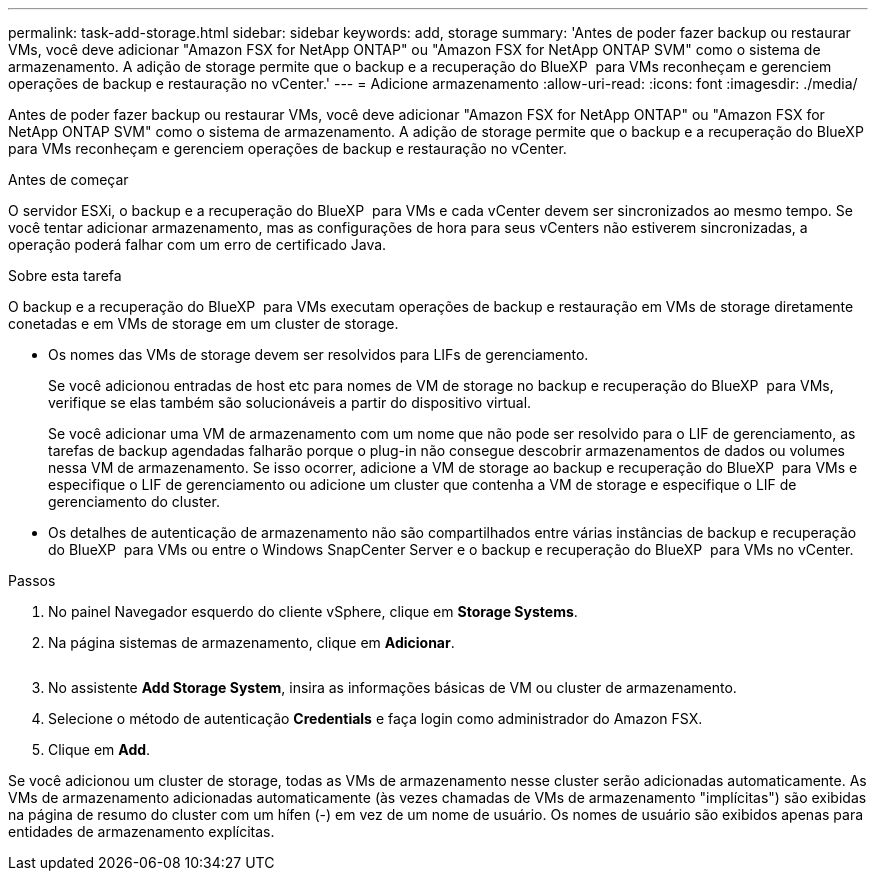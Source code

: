 ---
permalink: task-add-storage.html 
sidebar: sidebar 
keywords: add, storage 
summary: 'Antes de poder fazer backup ou restaurar VMs, você deve adicionar "Amazon FSX for NetApp ONTAP" ou "Amazon FSX for NetApp ONTAP SVM" como o sistema de armazenamento. A adição de storage permite que o backup e a recuperação do BlueXP  para VMs reconheçam e gerenciem operações de backup e restauração no vCenter.' 
---
= Adicione armazenamento
:allow-uri-read: 
:icons: font
:imagesdir: ./media/


[role="lead"]
Antes de poder fazer backup ou restaurar VMs, você deve adicionar "Amazon FSX for NetApp ONTAP" ou "Amazon FSX for NetApp ONTAP SVM" como o sistema de armazenamento. A adição de storage permite que o backup e a recuperação do BlueXP  para VMs reconheçam e gerenciem operações de backup e restauração no vCenter.

.Antes de começar
O servidor ESXi, o backup e a recuperação do BlueXP  para VMs e cada vCenter devem ser sincronizados ao mesmo tempo. Se você tentar adicionar armazenamento, mas as configurações de hora para seus vCenters não estiverem sincronizadas, a operação poderá falhar com um erro de certificado Java.

.Sobre esta tarefa
O backup e a recuperação do BlueXP  para VMs executam operações de backup e restauração em VMs de storage diretamente conetadas e em VMs de storage em um cluster de storage.

* Os nomes das VMs de storage devem ser resolvidos para LIFs de gerenciamento.
+
Se você adicionou entradas de host etc para nomes de VM de storage no backup e recuperação do BlueXP  para VMs, verifique se elas também são solucionáveis a partir do dispositivo virtual.

+
Se você adicionar uma VM de armazenamento com um nome que não pode ser resolvido para o LIF de gerenciamento, as tarefas de backup agendadas falharão porque o plug-in não consegue descobrir armazenamentos de dados ou volumes nessa VM de armazenamento. Se isso ocorrer, adicione a VM de storage ao backup e recuperação do BlueXP  para VMs e especifique o LIF de gerenciamento ou adicione um cluster que contenha a VM de storage e especifique o LIF de gerenciamento do cluster.

* Os detalhes de autenticação de armazenamento não são compartilhados entre várias instâncias de backup e recuperação do BlueXP  para VMs ou entre o Windows SnapCenter Server e o backup e recuperação do BlueXP  para VMs no vCenter.


.Passos
. No painel Navegador esquerdo do cliente vSphere, clique em *Storage Systems*.
. Na página sistemas de armazenamento, clique em *Adicionar*.
+
image:vSphere client.png[""]

. No assistente *Add Storage System*, insira as informações básicas de VM ou cluster de armazenamento.
. Selecione o método de autenticação *Credentials* e faça login como administrador do Amazon FSX.
. Clique em *Add*.


Se você adicionou um cluster de storage, todas as VMs de armazenamento nesse cluster serão adicionadas automaticamente. As VMs de armazenamento adicionadas automaticamente (às vezes chamadas de VMs de armazenamento "implícitas") são exibidas na página de resumo do cluster com um hífen (-) em vez de um nome de usuário. Os nomes de usuário são exibidos apenas para entidades de armazenamento explícitas.
